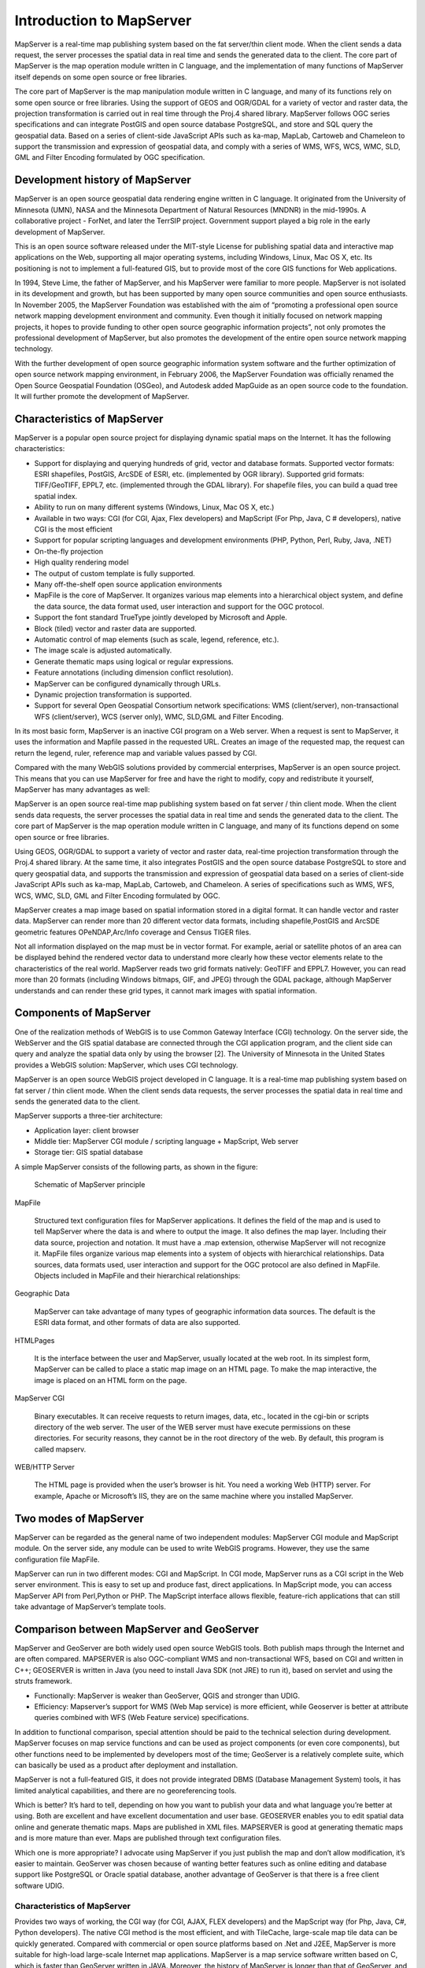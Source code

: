 .. Author: Bu Kun .. Title: Introduction to MapServer

Introduction to MapServer
=========================

MapServer is a real-time map publishing system based on the fat
server/thin client mode. When the client sends a data request, the
server processes the spatial data in real time and sends the generated
data to the client. The core part of MapServer is the map operation
module written in C language, and the implementation of many functions
of MapServer itself depends on some open source or free libraries.

The core part of MapServer is the map manipulation module written in C
language, and many of its functions rely on some open source or free
libraries. Using the support of GEOS and OGR/GDAL for a variety of
vector and raster data, the projection transformation is carried out in
real time through the Proj.4 shared library. MapServer follows OGC
series specifications and can integrate PostGIS and open source database
PostgreSQL, and store and SQL query the geospatial data. Based on a
series of client-side JavaScript APIs such as ka-map, MapLab, Cartoweb
and Chameleon to support the transmission and expression of geospatial
data, and comply with a series of WMS, WFS, WCS, WMC, SLD, GML and
Filter Encoding formulated by OGC specification.

Development history of MapServer
--------------------------------

MapServer is an open source geospatial data rendering engine written in
C language. It originated from the University of Minnesota (UMN), NASA
and the Minnesota Department of Natural Resources (MNDNR) in the
mid-1990s. A collaborative project - ForNet, and later the TerrSIP
project. Government support played a big role in the early development
of MapServer.

This is an open source software released under the MIT-style License for
publishing spatial data and interactive map applications on the Web,
supporting all major operating systems, including Windows, Linux, Mac OS
X, etc. Its positioning is not to implement a full-featured GIS, but to
provide most of the core GIS functions for Web applications.

In 1994, Steve Lime, the father of MapServer, and his MapServer were
familiar to more people. MapServer is not isolated in its development
and growth, but has been supported by many open source communities and
open source enthusiasts. In November 2005, the MapServer Foundation was
established with the aim of “promoting a professional open source
network mapping development environment and community. Even though it
initially focused on network mapping projects, it hopes to provide
funding to other open source geographic information projects”, not only
promotes the professional development of MapServer, but also promotes
the development of the entire open source network mapping technology.

With the further development of open source geographic information
system software and the further optimization of open source network
mapping environment, in February 2006, the MapServer Foundation was
officially renamed the Open Source Geospatial Foundation (OSGeo), and
Autodesk added MapGuide as an open source code to the foundation. It
will further promote the development of MapServer.

Characteristics of MapServer
----------------------------

MapServer is a popular open source project for displaying dynamic
spatial maps on the Internet. It has the following characteristics:

-  Support for displaying and querying hundreds of grid, vector and
   database formats. Supported vector formats: ESRI shapefiles, PostGIS,
   ArcSDE of ESRI, etc. (implemented by OGR library). Supported grid
   formats: TIFF/GeoTIFF, EPPL7, etc. (implemented through the GDAL
   library). For shapefile files, you can build a quad tree spatial
   index.
-  Ability to run on many different systems (Windows, Linux, Mac OS X,
   etc.)
-  Available in two ways: CGI (for CGI, Ajax, Flex developers) and
   MapScript (For Php, Java, C # developers), native CGI is the most
   efficient
-  Support for popular scripting languages and development environments
   (PHP, Python, Perl, Ruby, Java, .NET)
-  On-the-fly projection
-  High quality rendering model
-  The output of custom template is fully supported.
-  Many off-the-shelf open source application environments
-  MapFile is the core of MapServer. It organizes various map elements
   into a hierarchical object system, and define the data source, the
   data format used, user interaction and support for the OGC protocol.
-  Support the font standard TrueType jointly developed by Microsoft and
   Apple.
-  Block (tiled) vector and raster data are supported.
-  Automatic control of map elements (such as scale, legend, reference,
   etc.).
-  The image scale is adjusted automatically.
-  Generate thematic maps using logical or regular expressions.
-  Feature annotations (including dimension conflict resolution).
-  MapServer can be configured dynamically through URLs.
-  Dynamic projection transformation is supported.
-  Support for several Open Geospatial Consortium network
   specifications: WMS (client/server), non-transactional WFS
   (client/server), WCS (server only), WMC, SLD,GML and Filter Encoding.

In its most basic form, MapServer is an inactive CGI program on a Web
server. When a request is sent to MapServer, it uses the information and
Mapfile passed in the requested URL. Creates an image of the requested
map, the request can return the legend, ruler, reference map and
variable values passed by CGI.

Compared with the many WebGIS solutions provided by commercial
enterprises, MapServer is an open source project. This means that you
can use MapServer for free and have the right to modify, copy and
redistribute it yourself, MapServer has many advantages as well:

MapServer is an open source real-time map publishing system based on fat
server / thin client mode. When the client sends data requests, the
server processes the spatial data in real time and sends the generated
data to the client. The core part of MapServer is the map operation
module written in C language, and many of its functions depend on some
open source or free libraries.

Using GEOS, OGR/GDAL to support a variety of vector and raster data,
real-time projection transformation through the Proj.4 shared library.
At the same time, it also integrates PostGIS and the open source
database PostgreSQL to store and query geospatial data, and supports the
transmission and expression of geospatial data based on a series of
client-side JavaScript APIs such as ka-map, MapLab, Cartoweb, and
Chameleon. A series of specifications such as WMS, WFS, WCS, WMC, SLD,
GML and Filter Encoding formulated by OGC.

MapServer creates a map image based on spatial information stored in a
digital format. It can handle vector and raster data. MapServer can
render more than 20 different vector data formats, including
shapefile,PostGIS and ArcSDE geometric features OPeNDAP,Arc/Info
coverage and Census TIGER files.

Not all information displayed on the map must be in vector format. For
example, aerial or satellite photos of an area can be displayed behind
the rendered vector data to understand more clearly how these vector
elements relate to the characteristics of the real world. MapServer
reads two grid formats natively: GeoTIFF and EPPL7. However, you can
read more than 20 formats (including Windows bitmaps, GIF, and JPEG)
through the GDAL package, although MapServer understands and can render
these grid types, it cannot mark images with spatial information.



Components of MapServer
-----------------------

One of the realization methods of WebGIS is to use Common Gateway
Interface (CGI) technology. On the server side, the WebServer and the
GIS spatial database are connected through the CGI application program,
and the client side can query and analyze the spatial data only by using
the browser [2]. The University of Minnesota in the United States
provides a WebGIS solution: MapServer, which uses CGI technology.

MapServer is an open source WebGIS project developed in C language. It
is a real-time map publishing system based on fat server / thin client
mode. When the client sends data requests, the server processes the
spatial data in real time and sends the generated data to the client.

MapServer supports a three-tier architecture:

-  Application layer: client browser
-  Middle tier: MapServer CGI module / scripting language + MapScript,
   Web server
-  Storage tier: GIS spatial database

A simple MapServer consists of the following parts, as shown in the
figure:

.. figure:: mapserver_general.png
   :alt: Schematic of MapServer principle

   Schematic of MapServer principle

MapFile

   Structured text configuration files for MapServer applications. It
   defines the field of the map and is used to tell MapServer where the
   data is and where to output the image. It also defines the map layer.
   Including their data source, projection and notation. It must have a
   .map extension, otherwise MapServer will not recognize it. MapFile
   files organize various map elements into a system of objects with
   hierarchical relationships. Data sources, data formats used, user
   interaction and support for the OGC protocol are also defined in
   MapFile. Objects included in MapFile and their hierarchical
   relationships:

Geographic Data

   MapServer can take advantage of many types of geographic information
   data sources. The default is the ESRI data format, and other formats
   of data are also supported.

HTMLPages

   It is the interface between the user and MapServer, usually located
   at the web root. In its simplest form, MapServer can be called to
   place a static map image on an HTML page. To make the map
   interactive, the image is placed on an HTML form on the page.

MapServer CGI

   Binary executables. It can receive requests to return images, data,
   etc., located in the cgi-bin or scripts directory of the web server.
   The user of the WEB server must have execute permissions on these
   directories. For security reasons, they cannot be in the root
   directory of the web. By default, this program is called mapserv.

WEB/HTTP Server

   The HTML page is provided when the user’s browser is hit. You need a
   working Web (HTTP) server. For example, Apache or Microsoft’s IIS,
   they are on the same machine where you installed MapServer.

Two modes of MapServer
----------------------

MapServer can be regarded as the general name of two independent
modules: MapServer CGI module and MapScript module. On the server side,
any module can be used to write WebGIS programs. However, they use the
same configuration file MapFile.

MapServer can run in two different modes: CGI and MapScript. In CGI
mode, MapServer runs as a CGI script in the Web server environment. This
is easy to set up and produce fast, direct applications. In MapScript
mode, you can access MapServer API from Perl,Python or PHP. The
MapScript interface allows flexible, feature-rich applications that can
still take advantage of MapServer’s template tools.

Comparison between MapServer and GeoServer
------------------------------------------

MapServer and GeoServer are both widely used open source WebGIS tools.
Both publish maps through the Internet and are often compared. MAPSERVER
is also OGC-compliant WMS and non-transactional WFS, based on CGI and
written in C++; GEOSERVER is written in Java (you need to install Java
SDK (not JRE) to run it), based on servlet and using the struts
framework.

-  Functionally: MapServer is weaker than GeoServer, QGIS and stronger
   than UDIG.
-  Efficiency: Mapserver’s support for WMS (Web Map service) is more
   efficient, while Geoserver is better at attribute queries combined
   with WFS (Web Feature service) specifications.

In addition to functional comparison, special attention should be paid
to the technical selection during development. MapServer focuses on map
service functions and can be used as project components (or even core
components), but other functions need to be implemented by developers
most of the time; GeoServer is a relatively complete suite, which can
basically be used as a product after deployment and installation.

MapServer is not a full-featured GIS, it does not provide integrated
DBMS (Database Management System) tools, it has limited analytical
capabilities, and there are no georeferencing tools.

Which is better? It’s hard to tell, depending on how you want to publish
your data and what language you’re better at using. Both are excellent
and have excellent documentation and user base. GEOSERVER enables you to
edit spatial data online and generate thematic maps. Maps are published
in XML files. MAPSERVER is good at generating thematic maps and is more
mature than ever. Maps are published through text configuration files.

Which one is more appropriate? I advocate using MapServer if you just
publish the map and don’t allow modification, it’s easier to maintain.
GeoServer was chosen because of wanting better features such as online
editing and database support like PostgreSQL or Oracle spatial database,
another advantage of GeoServer is that there is a free client software
UDIG.

.. _characteristics-of-mapserver-1:

Characteristics of MapServer
~~~~~~~~~~~~~~~~~~~~~~~~~~~~

Provides two ways of working, the CGI way (for CGI, AJAX, FLEX
developers) and the MapScript way (for Php, Java, C#, Python
developers). The native CGI method is the most efficient, and with
TileCache, large-scale map tile data can be quickly generated. Compared
with commercial or open source platforms based on .Net and J2EE,
MapServer is more suitable for high-load large-scale Internet map
applications. MapServer is a map service software written based on C,
which is faster than GeoServer written in JAVA. Moreover, the history of
MapServer is longer than that of GeoServer, and even the performance of
MapServer is comparable to that of commercial ArcIMS.

Characteristics of GeoServer
~~~~~~~~~~~~~~~~~~~~~~~~~~~~

GeoServer（http://geoserver.org/ ）is a J2EE compliant and implements
the WCS, WMS and WFS specifications , supports TransactionWFS (WFS-T),
and its technical core is the integration of the well-known
Java-developed GIS tools GeoTools.

For spatial information storage, it supports ESRI Shapefile and spatial
databases such as PostGIS, Oracle, and ArcSDE, and the output GML files
meet the requirements of GML2.1.

Because it is pure Java, it is more suitable for complex environmental
requirements, and because of its open source, development organizations
can flexibly implement specific target requirements based on GeoServer,
which are lacking in commercial GIS components.

As a pure Java implementation, GeoServer is deployed in application
servers, such as Tomcat; its WMS and WFS components respond to requests
from browsers or uDig to access configured spatial databases, such as
PostGIS, OracleSpatial, etc., and generate Maps and GML documents are
transferred to the client.

GeoServer has the following advantages:

1. Written in Java language, standard J2EE framework, based on servlet
   and STRUTS framework, supporting efficient Spring framework
   development;
2. Compatible with WMS and WFS features, support WFS-T specification;
3. Efficient database supports PostGIS, ShapeFile, ArcSDE,Oracle, MySQL,
   etc.
4. Support hundreds of projections;
5. Ability to output network maps to formats such as jpeg, gif, png;

